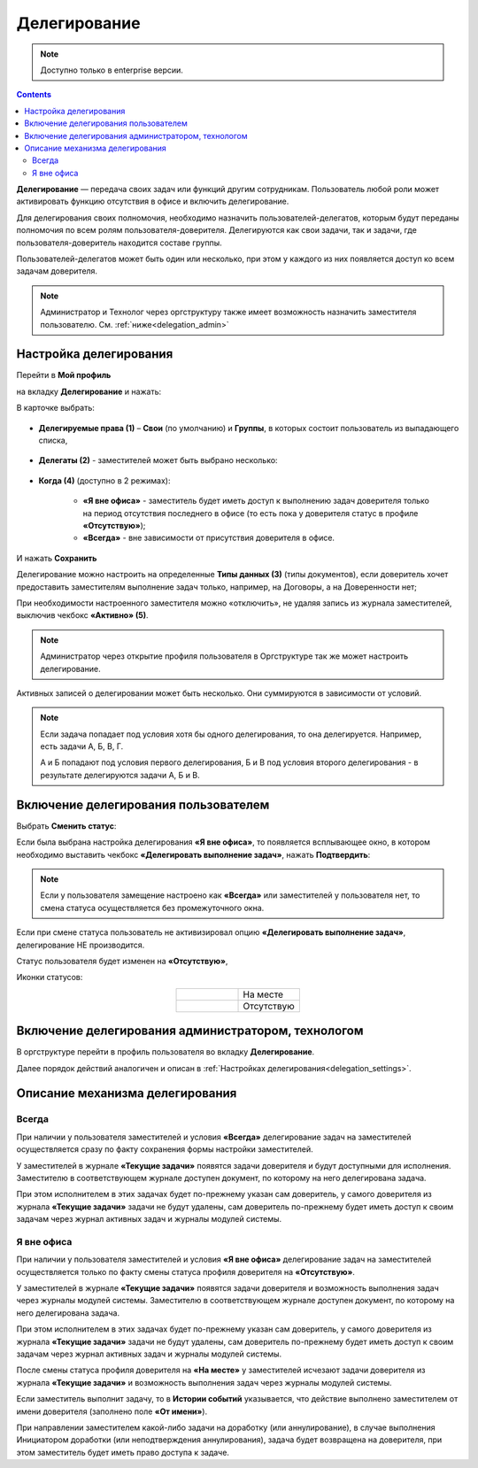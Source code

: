 Делегирование
==============

.. _delegation:

.. note:: 

       Доступно только в enterprise версии.

.. contents::
   :depth: 3

**Делегирование** — передача своих задач или функций другим сотрудникам. Пользователь любой роли может активировать функцию отсутствия в офисе и включить делегирование.

Для делегирования своих полномочия, необходимо назначить пользователей-делегатов, которым будут переданы полномочия по всем ролям пользователя-доверителя. Делегируются как свои задачи, так и задачи, где пользователя-доверитель находится составе группы.

Пользователей-делегатов может быть один или несколько, при этом у каждого из них появляется доступ ко всем задачам доверителя. 

.. note::

    Администратор и Технолог через оргструктуру также имеет возможность назначить заместителя пользователю. См. :ref:`ниже<delegation_admin>`

Настройка делегирования
-------------------------

.. _delegation_settings:

Перейти в **Мой профиль** 

.. image:: _static/delegation/01_1.png
       :width: 200
       :align: center 

на вкладку **Делегирование** и нажать:

.. image:: _static/delegation/01.png
       :width: 700
       :align: center 

В карточке выбрать:

 .. image:: _static/delegation/02.png
       :width: 500
       :align: center 

* **Делегируемые права (1)** – **Свои** (по умолчанию) и **Группы**, в которых состоит пользователь из выпадающего списка, 

 .. image:: _static/delegation/03.png
       :width: 600
       :align: center 

* **Делегаты (2)** - заместителей может быть выбрано несколько:

 .. image:: _static/delegation/04.png
       :width: 200
       :align: center 

* **Когда (4)** (доступно в 2 режимах):

    -	**«Я вне офиса»** - заместитель будет иметь доступ к выполнению задач доверителя только на период отсутствия последнего в офисе  (то есть пока у доверителя статус в профиле **«Отсутствую»**); 
    -	**«Всегда»** - вне зависимости от присутствия доверителя в офисе.

 .. image:: _static/delegation/05.png
       :width: 600
       :align: center 

И нажать **Сохранить**

Делегирование можно настроить на определенные **Типы данных (3)** (типы документов), если доверитель хочет предоставить заместителям выполнение задач только, например, на Договоры, а на Доверенности нет;

При необходимости настроенного заместителя можно «отключить», не удаляя запись из журнала заместителей, выключив чекбокс **«Активно» (5)**.

.. note::

    Администратор через открытие профиля пользователя в Оргструктуре так же может настроить делегирование.

Активных записей о делегировании может быть несколько. Они суммируются в зависимости от условий.

.. image:: _static/delegation/06.png
     :width: 700
     :align: center 

.. note::

 Если задача попадает под условия хотя бы одного делегирования, то она делегируется. Например, есть задачи А, Б, В, Г.
              
 А и Б попадают под условия первого делегирования, Б и В под условия второго делегирования - в результате делегируются задачи  А, Б и В.

Включение делегирования пользователем
--------------------------------------

Выбрать **Сменить статус**:

.. image:: _static/delegation/07.png
       :width: 200
       :align: center 

Если была выбрана настройка делегирования **«Я вне офиса»**, то появляется всплывающее окно, в котором необходимо выставить чекбокс **«Делегировать выполнение задач»**, нажать **Подтвердить**:

.. image:: _static/delegation/08.png
       :width: 500
       :align: center 

.. note::

    Если у пользователя замещение настроено как **«Всегда»** или заместителей у пользователя нет, то смена статуса осуществляется без промежуточного окна.

Если при смене статуса пользователь не активизировал опцию **«Делегировать выполнение задач»**, делегирование НЕ производится.

Статус пользователя будет изменен на **«Отсутствую»**, 

Иконки статусов:

.. list-table::
      :widths: 20 20
      :align: center
      :class: tight-table 
      
      * - 

             .. image:: _static/delegation/09.png
                  :width: 30
                  :align: center 

        - На месте
      * - 

             .. image:: _static/delegation/10.png
                  :width: 30
                  :align: center 

        - Отсутствую

Включение делегирования администратором, технологом
----------------------------------------------------

.. _delegation_admin:

В оргструктуре перейти в профиль пользователя во вкладку **Делегирование**.

.. image:: _static/delegation/11.png
       :width: 700
       :align: center 

Далее порядок действий аналогичен и описан в :ref:`Настройках делегирования<delegation_settings>`.

Описание механизма делегирования
---------------------------------

Всегда
~~~~~~~

При наличии у пользователя заместителей и условия **«Всегда»** делегирование задач на заместителей осуществляется сразу по факту сохранения формы настройки заместителей. 

У заместителей в журнале **«Текущие задачи»** появятся задачи доверителя и будут доступными для исполнения. Заместителю в соответствующем журнале доступен документ, по которому на него делегирована задача.

При этом исполнителем в этих задачах будет по-прежнему указан сам доверитель, у самого доверителя из журнала **«Текущие задачи»** задачи не будут удалены, сам доверитель по-прежнему будет иметь доступ к своим задачам через журнал активных задач и журналы модулей системы.

.. image:: _static/delegation/13.png
       :width: 700
       :align: center 

Я вне офиса
~~~~~~~~~~~

При наличии у пользователя заместителей и условия **«Я вне офиса»** делегирование задач на заместителей осуществляется только по факту смены статуса профиля доверителя на **«Отсутствую»**. 

У заместителей в журнале **«Текущие задачи»** появятся задачи доверителя и возможность выполнения задач через журналы модулей системы. Заместителю в соответствующем журнале доступен документ, по которому на него делегирована задача.

При этом исполнителем в этих задачах будет по-прежнему указан сам доверитель, у самого доверителя из журнала **«Текущие задачи»** задачи не будут удалены, сам доверитель по-прежнему будет иметь доступ к своим задачам через журнал активных задач и журналы модулей системы.

После смены статуса профиля доверителя на **«На месте»** у заместителей исчезают задачи доверителя из журнала **«Текущие задачи»** и возможность выполнения задач через журналы модулей системы.

Если заместитель выполнит задачу, то в **Истории событий** указывается, что действие выполнено заместителем от имени доверителя (заполнено поле **«От имени»**).

.. image:: _static/delegation/14.png
       :width: 700
       :align: center 

При направлении заместителем какой-либо задачи на доработку (или аннулирование), в случае выполнения Инициатором доработки (или неподтверждения аннулирования), задача будет возвращена на доверителя, при этом заместитель будет иметь право доступа к задаче.
